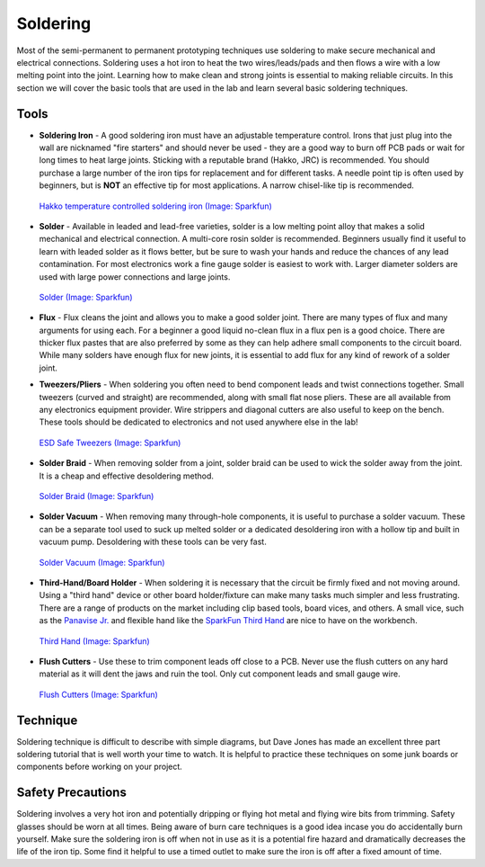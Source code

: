 .. _soldering:

Soldering
=========

Most of the semi-permanent to permanent prototyping techniques use soldering to
make secure mechanical and electrical connections. Soldering uses a hot iron to
heat the two wires/leads/pads and then flows a wire with a low melting point
into the joint. Learning how to make clean and strong joints is essential to
making reliable circuits. In this section we will cover the basic tools that
are used in the lab and learn several basic soldering techniques.

Tools
-----

* **Soldering Iron** - A good soldering iron must have an adjustable temperature
  control. Irons that just plug into the wall are nicknamed "fire starters" and
  should never be used - they are a good way to burn off PCB pads or wait for
  long times to heat large joints. Sticking with a reputable brand (Hakko, JRC)
  is recommended. You should purchase a large number of the iron tips for
  replacement and for different tasks. A needle point tip is often used by
  beginners, but is **NOT** an effective tip for most applications. A narrow
  chisel-like tip is recommended.

  .. figure:: ./images/soldering_iron.jpg
     :align: center
     :scale: 60 %

     `Hakko temperature controlled soldering iron (Image: Sparkfun) <http://www.sparkfun.com>`_

* **Solder** - Available in leaded and lead-free varieties, solder is a low
  melting point alloy that makes a solid mechanical and electrical connection.
  A multi-core rosin solder is recommended. Beginners usually find it useful
  to learn with leaded solder as it flows better, but be sure to wash your hands
  and reduce the chances of any lead contamination. For most electronics work
  a fine gauge solder is easiest to work with. Larger diameter solders are
  used with large power connections and large joints.

  .. figure:: ./images/solder.jpg
     :align: center
     :scale: 50 %

     `Solder (Image: Sparkfun) <http://www.sparkfun.com>`_

* **Flux** - Flux cleans the joint and allows you to make a good solder joint.
  There are many types of flux and many arguments for using each. For a beginner
  a good liquid no-clean flux in a flux pen is a good choice. There are thicker
  flux pastes that are also preferred by some as they can help adhere small
  components to the circuit board. While many solders have enough flux for new
  joints, it is essential to add flux for any kind of rework of a solder joint.

* **Tweezers/Pliers** - When soldering you often need to bend component leads
  and twist connections together. Small tweezers (curved and straight) are
  recommended, along with small flat nose pliers. These are all available from
  any electronics equipment provider. Wire strippers and diagonal cutters
  are also useful to keep on the bench. These tools should be dedicated to
  electronics and not used anywhere else in the lab!

  .. figure:: ./images/tweezers.jpg
     :align: center
     :scale: 50 %

     `ESD Safe Tweezers (Image: Sparkfun) <http://www.sparkfun.com>`_

* **Solder Braid** - When removing solder from a joint, solder braid can be
  used to wick the solder away from the joint. It is a cheap and effective
  desoldering method.

  .. figure:: ./images/solder_braid.jpg
     :align: center
     :scale: 50 %

     `Solder Braid (Image: Sparkfun) <http://www.sparkfun.com>`_

* **Solder Vacuum** - When removing many through-hole components, it is useful
  to purchase a solder vacuum. These can be a separate tool used to suck up
  melted solder or a dedicated desoldering iron with a hollow tip and built in 
  vacuum pump. Desoldering with these tools can be very fast.


  .. figure:: ./images/solder_vac.jpg
     :align: center
     :scale: 50 %

     `Solder Vacuum (Image: Sparkfun) <http://www.sparkfun.com>`_

* **Third-Hand/Board Holder** - When soldering it is necessary that the circuit
  be firmly fixed and not moving around. Using a "third hand" device or other
  board holder/fixture can make many tasks much simpler and less frustrating.
  There are a range of products on the market including clip based tools, board
  vices, and others. A small vice, such as the
  `Panavise Jr. <https://www.adafruit.com/product/151>`_ and flexible hand like
  the `SparkFun Third Hand <https://www.sparkfun.com/products/11784>`_ are nice
  to have on the workbench.

  .. figure:: ./images/third_hand.jpg
     :align: center
     :scale: 50 %

     `Third Hand (Image: Sparkfun) <http://www.sparkfun.com>`_

* **Flush Cutters** - Use these to trim component leads off close to a PCB.
  Never use the flush cutters on any hard material as it will dent the jaws and
  ruin the tool. Only cut component leads and small gauge wire.

  .. figure:: ./images/flush_cutters.jpg
     :align: center
     :scale: 50 %

     `Flush Cutters (Image: Sparkfun) <http://www.sparkfun.com>`_

Technique
---------
Soldering technique is difficult to describe with simple diagrams, but Dave
Jones has made an excellent three part soldering tutorial that is well worth
your time to watch. It is helpful to practice these techniques on some junk
boards or components before working on your project.

.. raw:: html

    <div style="margin-top:10px;margin-bottom:20px;">
    <iframe width="560" height="315" src="https://www.youtube.com/embed/J5Sb21qbpEQ" frameborder="0" allowfullscreen>
    </iframe>
    </div>

.. raw:: html

    <div style="margin-top:10px;margin-bottom:20px;">
    <iframe width="560" height="315" src="https://www.youtube.com/embed/fYz5nIHH0iY" frameborder="0" allowfullscreen>
    </iframe>
    </div>

.. raw:: html

    <div style="margin-top:10px;margin-bottom:20px;">
    <iframe width="560" height="315" src="https://www.youtube.com/embed/b9FC9fAlfQE" frameborder="0" allowfullscreen>
    </iframe>
    </div>

Safety Precautions
------------------
Soldering involves a very hot iron and potentially dripping or flying hot
metal and flying wire bits from trimming. Safety glasses should be worn at all
times. Being aware of burn care techniques is a good idea incase you do
accidentally burn yourself. Make sure the soldering iron is off when not in use
as it is a potential fire hazard and dramatically decreases the life of the
iron tip. Some find it helpful to use a timed outlet to make sure the iron is
off after a fixed amount of time.
